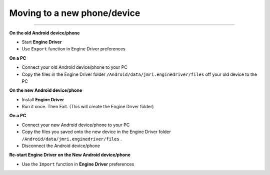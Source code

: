 *******************************************
Moving to a new phone/device
*******************************************

.. meta::
   :description: JMRI Engine Driver Throttle
   :keywords: Engine Driver EngineDriver JMRI manual help

----

**On the old Android device/phone**

* Start **Engine Driver**
* Use ``Export`` function in Engine Driver preferences

**On a PC**

* Connect your old Android device/phone to your PC 
* Copy the files in the Engine Driver folder ``/Android/data/jmri.enginedriver/files`` off your old device to the PC

**On the new Android device/phone**

* Install **Engine Driver** 
* Run it once. Then Exit.  (This will create the Engine Driver folder)

**On a PC**

* Connect your new Android device/phone to your PC 
* Copy the files you saved onto the new device in the Engine Driver folder ``/Android/data/jmri.enginedriver/files`` .
* Disconnect the Android device/phone

**Re-start Engine Driver on the New Android device/phone**

* Use the ``Import`` function in **Engine Driver** preferences
